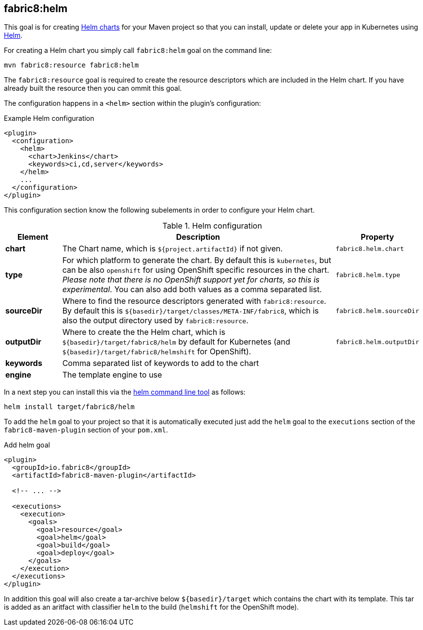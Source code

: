 
[[fabric8:helm]]
== *fabric8:helm*

This goal is for creating https://github.com/kubernetes/helm/blob/master/docs/charts.md#the-chart-file-structure[Helm charts] for your Maven project so that you can install, update or delete your app in Kubernetes using https://github.com/kubernetes/helm[Helm].

For creating a Helm chart you simply call `fabric8:helm` goal on the command line:

[source, sh]
----
mvn fabric8:resource fabric8:helm
----

The `fabric8:resource` goal is required to create the resource descriptors which are included in the Helm chart. If you have already built the resource then you can ommit this goal.

The configuration happens in a `<helm>` section within the plugin's configuration:

.Example Helm configuration
[source, xml]
----
<plugin>
  <configuration>
    <helm>
      <chart>Jenkins</chart>
      <keywords>ci,cd,server</keywords>
    </helm>
    ...
  </configuration>
</plugin>
----

This configuration section know the following subelements in order to configure your Helm chart.

.Helm configuration
[cols="1,5,1"]
|===
| Element | Description | Property

| *chart*
| The Chart name, which is `${project.artifactId}` if not given.
| `fabric8.helm.chart`

| *type*
| For which platform to generate the chart. By default this is `kubernetes`, but can be also `openshift` for using OpenShift specific resources in the chart. _Please note that there is no OpenShift support yet for charts, so this is experimental_. You can also add both values as a comma separated list.
| `fabric8.helm.type`

| *sourceDir*
| Where to find the resource descriptors generated with `fabric8:resource`. By default this is `${basedir}/target/classes/META-INF/fabric8`, which is also the output directory used by `fabric8:resource`.
| `fabric8.helm.sourceDir`

| *outputDir*
| Where to create the the Helm chart, which is `${basedir}/target/fabric8/helm` by default for Kubernetes (and `${basedir}/target/fabric8/helmshift` for OpenShift).
| `fabric8.helm.outputDir`

| *keywords*
| Comma separated list of keywords to add to the chart
|

| *engine*
| The template engine to use
|
|===


In a next step you can install this via the https://github.com/kubernetes/helm/releases[helm command line tool] as follows:

[source, sh]
----
helm install target/fabric8/helm
----

To add the `helm` goal to your project so that it is automatically executed just add the `helm` goal to the `executions` section of the `fabric8-maven-plugin` section of your `pom.xml`.

.Add helm goal
[source, xml, indent=0]
----
<plugin>
  <groupId>io.fabric8</groupId>
  <artifactId>fabric8-maven-plugin</artifactId>

  <!-- ... -->

  <executions>
    <execution>
      <goals>
        <goal>resource</goal>
        <goal>helm</goal>
        <goal>build</goal>
        <goal>deploy</goal>
      </goals>
    </execution>
  </executions>
</plugin>
----

In addition this goal will also create a tar-archive below `${basedir}/target` which contains the chart with its template. This tar is added as an aritfact with classifier `helm` to the build (`helmshift` for the OpenShift mode).
